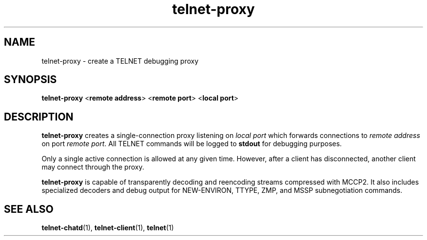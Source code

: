 .TH telnet-proxy 1 LIBTELNET "" "TELNET Library"

.SH NAME
telnet-proxy \- create a TELNET debugging proxy

.SH SYNOPSIS
\fBtelnet-proxy\fR <\fBremote address\fR> <\fBremote port\fR> <\fBlocal port\fR>

.SH DESCRIPTION
\fBtelnet-proxy\fR creates a single-connection proxy listening on \fIlocal port\fR which forwards connections to \fIremote address\fR on port \fIremote port\fR.  All TELNET commands will be logged to \fBstdout\fR for debugging purposes.

Only a single active connection is allowed at any given time.  However, after a client has disconnected, another client may connect through the proxy.

\fBtelnet-proxy\fR is capable of transparently decoding and reencoding streams compressed with MCCP2.  It also includes specialized decoders and debug output for NEW-ENVIRON, TTYPE, ZMP, and MSSP subnegotiation commands.

.SH SEE ALSO
\fBtelnet-chatd\fR(1), \fBtelnet-client\fR(1), \fBtelnet\fR(1)

